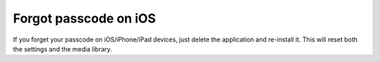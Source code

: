 Forgot passcode on iOS
~~~~~~~~~~~~~~~~~~~~~~

If you forget your passcode on iOS/iPhone/iPad devices, just delete the application and re-install it. This will reset both the settings and the media library.
